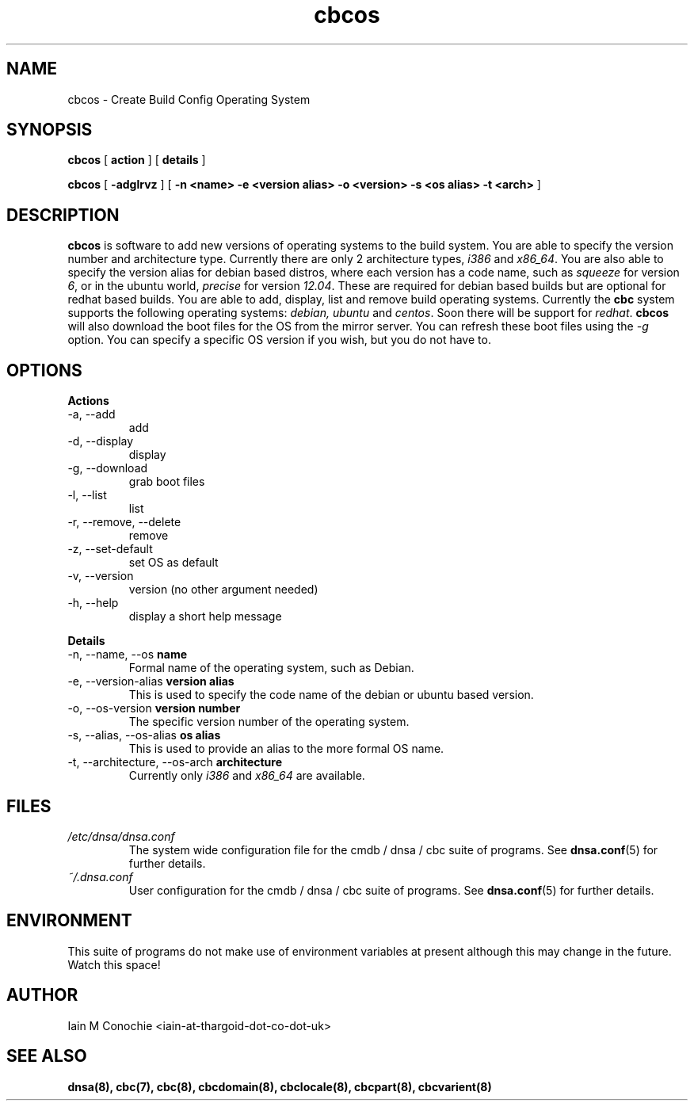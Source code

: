 .TH cbcos 8 "Version 0.2: 05 January 2016" "CMDB suite manuals" "cmdb, cbc and dnsa collection"
.SH NAME
cbcos \- Create Build Config Operating System
.SH SYNOPSIS
.B cbcos
[
.B action
] [
.B details
]

.B cbcos
[
.B -adglrvz
] [
.B -n <name> -e <version alias> -o <version> -s <os alias> -t <arch>
]

.SH DESCRIPTION
\fBcbcos\fP is software to add new versions of operating systems to the build
system.
You are able to specify the version number and architecture type.
Currently there are only 2 architecture types, \fIi386\fP and \fIx86_64\fP.
You are also able to specify the version alias for debian based distros, where
each version has a code name, such as \fIsqueeze\fP for version \fI6\fP, or in
the ubuntu world, \fIprecise\fP for version \fI12.04\fP.
These are required for debian based builds but are optional for redhat based
builds.
You are able to add, display, list and remove build operating systems.
Currently the \fBcbc\fP system supports the following operating systems:
\fIdebian, ubuntu\fP and \fIcentos\fP. Soon there will be support for
\fIredhat\fP.
\fBcbcos\fP will also download the boot files for the OS from the mirror
server. You can refresh these boot files using the \fI-g\fP option. You can
specify a specific OS version if you wish, but you do not have to.

.SH OPTIONS
.B Actions
.IP "-a,  --add"
add
.IP "-d,  --display"
display
.IP "-g,  --download"
grab boot files
.IP "-l,  --list"
list
.IP "-r,  --remove, --delete"
remove
.IP "-z,  --set-default"
set OS as default
.IP "-v,  --version"
version (no other argument needed)
.IP "-h,  --help"
display a short help message
.PP
.B Details
.IP "-n,  --name, --os \fBname\fP"
Formal name of the operating system, such as Debian.
.IP "-e,  --version-alias \fBversion alias\fP"
This is used to specify the code name of the debian or ubuntu based version.
.IP "-o,  --os-version \fBversion number\fP"
The specific version number of the operating system.
.IP "-s,  --alias, --os-alias \fBos alias\fP"
This is used to provide an alias to the more formal OS name.
.IP "-t,  --architecture, --os-arch \fBarchitecture\fP"
Currently only \fIi386\fP and \fIx86_64\fP are available.
.PP
.SH FILES
.I /etc/dnsa/dnsa.conf
.RS
The system wide configuration file for the cmdb / dnsa / cbc suite of
programs. See
.BR dnsa.conf (5)
for further details.
.RE
.I ~/.dnsa.conf
.RS
User configuration for the cmdb / dnsa / cbc suite of programs. See
.BR dnsa.conf (5)
for further details.
.RE
.SH ENVIRONMENT
This suite of programs do not make use of environment variables at present
although this may change in the future. Watch this space!
.SH AUTHOR 
Iain M Conochie <iain-at-thargoid-dot-co-dot-uk>
.SH "SEE ALSO"
.BR dnsa(8),
.BR cbc(7),
.BR cbc(8),
.BR cbcdomain(8),
.BR cbclocale(8),
.BR cbcpart(8),
.BR cbcvarient(8)
